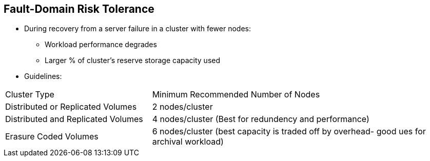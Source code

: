 :scrollbar:



== Fault-Domain Risk Tolerance 

* During recovery from a server failure in a cluster with fewer nodes:
** Workload performance degrades 
** Larger % of cluster’s reserve storage capacity used
* Guidelines: 

[cols="1,2"]
|===
|Cluster Type |Minimum Recommended Number of Nodes
| Distributed or Replicated Volumes | 2 nodes/cluster
| Distributed and Replicated  Volumes|  4  nodes/cluster (Best for redundency and performance) 
| Erasure Coded Volumes | 6 nodes/cluster (best capacity is traded off by overhead- good ues for archival workload)
|===

ifdef::showscript[]

=== Transcript

The fifth design consideration is determining the customer’s storage needs and risk tolerance.    

The best performance and capacity comes from Gluster Distributed volumes. This can be a good solution for a customer interested in scale out storage, and who has no need for data protection through redundency. 

Replicated volumes can be used to provide hardware fault tolerance via redundency. This can be a good solution for a set amount of data that will not need to scale out in the future. 

A good balance is to use Gluster replicated and Distributed volumes. The result is multiple copies of customer data distributed among multiple servers to distribute workload and increase capacity.

Erasure coding is an advanced data protection mechanism that reconstructs corrupted or lost data by using information about the data that’s stored elsewhere in the storage system. The additional overhead in calculating parity makes this a poor choice for performance sensitive applications. 


endif::showscript[]
